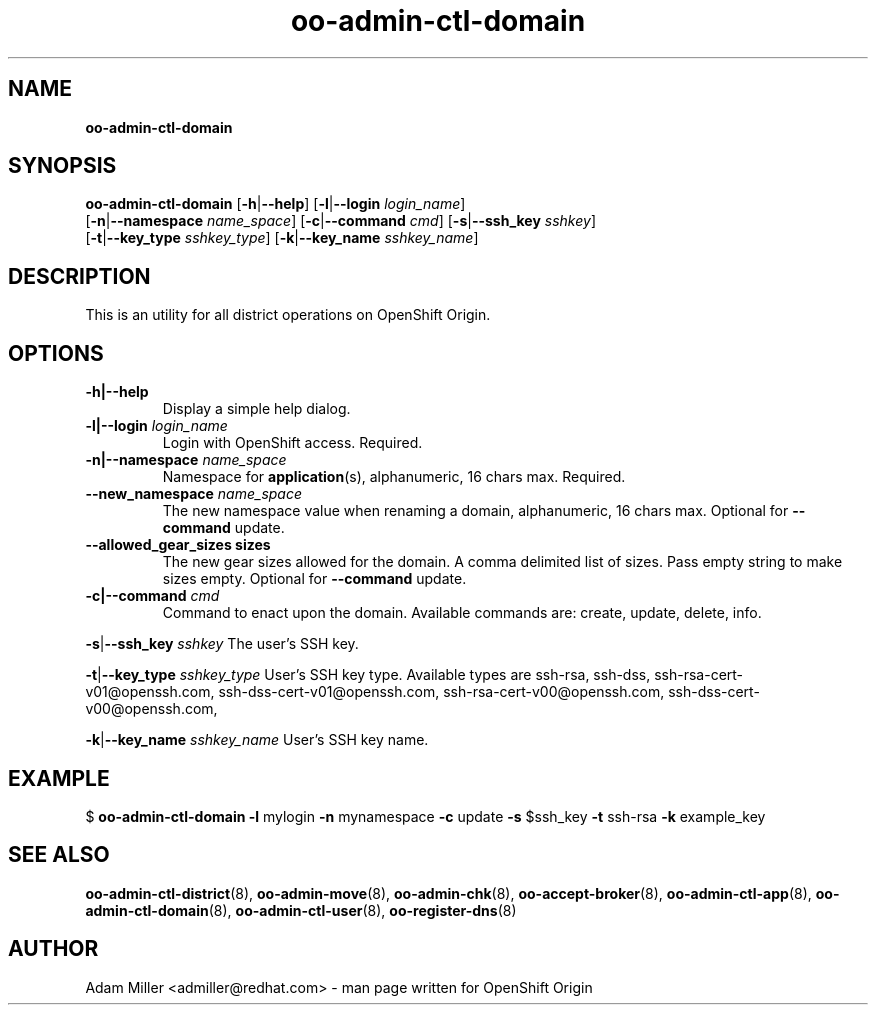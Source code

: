 .\" Text automatically generated by txt2man
.TH oo-admin-ctl-domain 8 "16 September 2014" "" ""
.SH NAME
\fBoo-admin-ctl-domain
\fB
.SH SYNOPSIS
.nf
.fam C
\fBoo-admin-ctl-domain\fP [\fB-h\fP|\fB--help\fP] [\fB-l\fP|\fB--login\fP \fIlogin_name\fP] 
[\fB-n\fP|\fB--namespace\fP \fIname_space\fP] [\fB-c\fP|\fB--command\fP \fIcmd\fP] [\fB-s\fP|\fB--ssh_key\fP \fIsshkey\fP]
[\fB-t\fP|\fB--key_type\fP \fIsshkey_type\fP] [\fB-k\fP|\fB--key_name\fP \fIsshkey_name\fP]

.fam T
.fi
.fam T
.fi
.SH DESCRIPTION
This is an utility for all district operations on OpenShift Origin.
.SH OPTIONS
.TP
.B
\fB-h\fP|\fB--help\fP
Display a simple help dialog.
.TP
.B
\fB-l\fP|\fB--login\fP \fIlogin_name\fP
Login with OpenShift access. Required.
.TP
.B
\fB-n\fP|\fB--namespace\fP \fIname_space\fP
Namespace for \fBapplication\fP(s), alphanumeric, 16 chars max. Required.
.TP
.B
\fB--new_namespace\fP \fIname_space\fP
The new namespace value when renaming a domain, alphanumeric, 16 
chars max. Optional for \fB--command\fP update.
.TP
.B
\fB--allowed_gear_sizes\fP sizes
The new gear sizes allowed for the domain. A comma delimited 
list of sizes. Pass empty string to make sizes empty. Optional 
for \fB--command\fP update.
.TP
.B
\fB-c\fP|\fB--command\fP \fIcmd\fP
Command to enact upon the domain. Available commands are: create,
update, delete, info.
.PP
\fB-s\fP|\fB--ssh_key\fP \fIsshkey\fP
The user's SSH key.
.PP
\fB-t\fP|\fB--key_type\fP \fIsshkey_type\fP
User's SSH key type. Available types are ssh-rsa, ssh-dss, 
ssh-rsa-cert-v01@openssh.com, ssh-dss-cert-v01@openssh.com, 
ssh-rsa-cert-v00@openssh.com, ssh-dss-cert-v00@openssh.com, 
.PP
\fB-k\fP|\fB--key_name\fP \fIsshkey_name\fP
User's SSH key name.
.SH EXAMPLE

$ \fBoo-admin-ctl-domain\fP \fB-l\fP mylogin \fB-n\fP mynamespace \fB-c\fP update \fB-s\fP $ssh_key 
\fB-t\fP ssh-rsa \fB-k\fP example_key
.SH SEE ALSO
\fBoo-admin-ctl-district\fP(8), \fBoo-admin-move\fP(8),
\fBoo-admin-chk\fP(8), \fBoo-accept-broker\fP(8), 
\fBoo-admin-ctl-app\fP(8), \fBoo-admin-ctl-domain\fP(8),
\fBoo-admin-ctl-user\fP(8), \fBoo-register-dns\fP(8)
.SH AUTHOR
Adam Miller <admiller@redhat.com> - man page written for OpenShift Origin 
